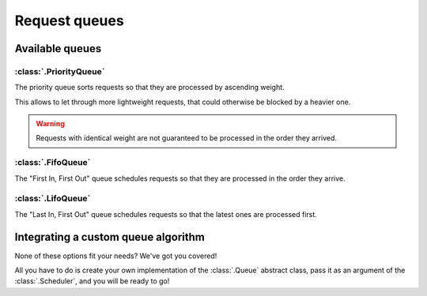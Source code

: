 Request queues
==============

Available queues
----------------

:class:`.PriorityQueue`
^^^^^^^^^^^^^^^^^^^^^^^

The priority queue sorts requests so that they are processed by ascending weight.

This allows to let through more lightweight requests,
that could otherwise be blocked by a heavier one.

.. warning::
    Requests with identical weight are not guaranteed
    to be processed in the order they arrived.

:class:`.FifoQueue`
^^^^^^^^^^^^^^^^^^^

The "First In, First Out" queue schedules requests so that
they are processed in the order they arrive.

:class:`.LifoQueue`
^^^^^^^^^^^^^^^^^^^

The "Last In, First Out" queue schedules requests so that
the latest ones are processed first.

Integrating a custom queue algorithm
------------------------------------

None of these options fit your needs? We've got you covered!

All you have to do is create your own
implementation of the :class:`.Queue` abstract class,
pass it as an argument of the :class:`.Scheduler`,
and you will be ready to go!

